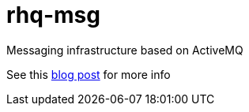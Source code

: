 = rhq-msg

Messaging infrastructure based on ActiveMQ

See this http://management-platform.blogspot.de/2014/11/messaging-infrastructure-using-activemq.html[blog post] for more info
